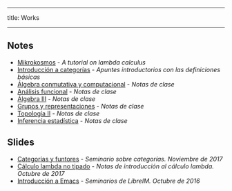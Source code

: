 -----
title: Works
-----

** Notes

 * [[https://m42.github.io/mikrokosmos/][Mikrokosmos]] - /A tutorial on lambda calculus/
 * [[https://github.com/M42/introCategorias][Introducción a categorías]] - /Apuntes introductorios con las definiciones básicas/
 * [[https://m42.github.io/math/conmutativa.html][Álgebra conmutativa y computacional]] - /Notas de clase/
 * [[https://m42.github.io/math/funcional.html][Análisis funcional]] - /Notas de clase/
 * [[https://m42.github.io/math/algebraiii.html][Álgebra III]] - /Notas de clase/
 * [[https://m42.github.io/math/representaciones.html][Grupos y representaciones]] - /Notas de clase/
 * [[https://m42.github.io/math/topologiaii.html][Topología II]] - /Notas de clase/
 * [[https://m42.github.io/math/inferencia.html][Inferencia estadística]] - /Notas de clase/

** Slides

 * [[https://m42.github.io/talks/categorias.pdf][Categorías y funtores]] - /Seminario sobre categorías. Noviembre de 2017/
 * [[https://m42.github.io/talks/untypedlambda.pdf][Cálculo lambda no tipado]] - /Notas de introducción al cálculo lambda. Octubre de 2017/
 * [[https://m42.github.io/talks/emacs.html][Introducción a Emacs]] - /Seminarios de LibreIM. Octubre de 2016/
